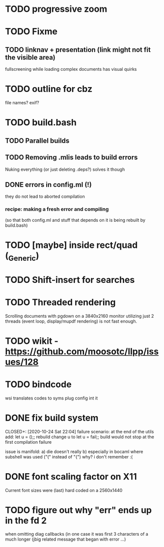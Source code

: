 * TODO progressive zoom
* TODO Fixme
** TODO linknav + presentation (link might not fit the visible area)
   fullscreening while loading complex documents has visual quirks
* TODO outline for cbz
  file names? exif?
* TODO build.bash
** TODO Parallel builds
** TODO Removing .mlis leads to build errors
   Nuking everything (or just deleting .deps?) solves it though
** DONE errors in config.ml (!)
   CLOSED: [2020-08-09 Sun 08:53]
   they do not lead to aborted compilation
*** recipe: making a fresh error and compiling
    (so that both config.ml and stuff that depends on it is being rebuilt by build.bash)
* TODO [maybe] inside rect/quad (_Generic)
* TODO Shift-insert for searches
* TODO Threaded rendering
  Scrolling documents with pgdown on a 3840x2160 monitor utilizing
  just 2 threads (event loop, display/mupdf rendering) is not fast
  enough.
* TODO wikit - https://github.com/moosotc/llpp/issues/128
* TODO bindcode
  wsi translates codes to syms plug config int it
* DONE fix build system
  CLOSED+: [2020-10-24 Sat 22:04]
  failure scenario:
  at the end of the utils add:
    let u = ();;
  rebuild
  change u to
    let u = fail;;
  build would not stop at the first compilation failure

  issue is manifold:
    a) die doesn't really
    b) especially in bocaml where subshell was used ("(" instead of "{")
       why? i don't remember :(
* DONE font scaling factor on X11
  CLOSED: [2020-10-27 Tue 10:43]
  Current font sizes were (last) hard coded on a 2560x1440
* TODO figure out why "err" ends up in the fd 2
  when omitting diag callbacks
  (in one case it was first 3 characters of a much longer (jbig related
   message that began with error ...)
